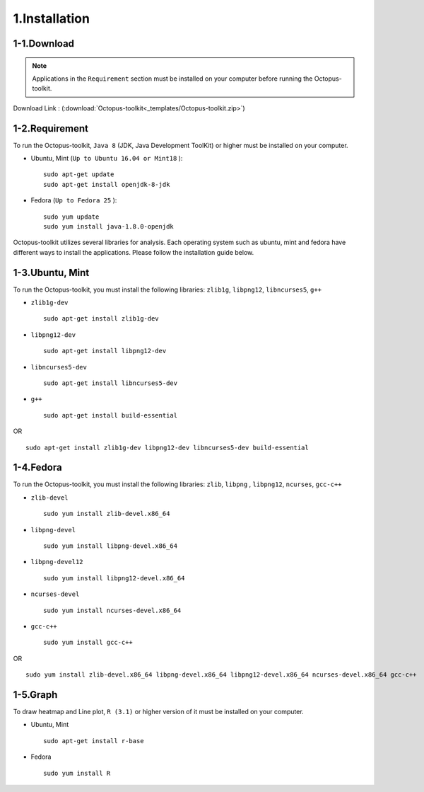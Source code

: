 ==============
1.Installation
==============

1-1.Download
------------

.. note::
    Applications in the ``Requirement`` section must be installed on your computer before running the Octopus-toolkit.

Download Link : (:download:`Octopus-toolkit<_templates/Octopus-toolkit.zip>`)

.. _requirement:

1-2.Requirement
---------------

To run the Octopus-toolkit, ``Java 8`` (JDK, Java Development ToolKit) or higher must be installed on your computer.

* Ubuntu, Mint (``Up to Ubuntu 16.04 or Mint18`` )::

    sudo apt-get update
    sudo apt-get install openjdk-8-jdk

* Fedora (``Up to Fedora 25`` )::

    sudo yum update
    sudo yum install java-1.8.0-openjdk

Octopus-toolkit utilizes several libraries for analysis.
Each operating system such as ubuntu, mint and fedora have different ways to install the applications.
Please follow the installation guide below.

1-3.Ubuntu, Mint
----------------

To run the Octopus-toolkit, you must install the following libraries: ``zlib1g``, ``libpng12``, ``libncurses5``, ``g++``

* ``zlib1g-dev`` ::
    
    sudo apt-get install zlib1g-dev

* ``libpng12-dev`` ::
    
    sudo apt-get install libpng12-dev

* ``libncurses5-dev`` ::

    sudo apt-get install libncurses5-dev

* ``g++`` ::

    sudo apt-get install build-essential

OR ::

    sudo apt-get install zlib1g-dev libpng12-dev libncurses5-dev build-essential

1-4.Fedora
----------

To run the Octopus-toolkit, you must install the following libraries: ``zlib``, ``libpng`` , ``libpng12``, ``ncurses``, ``gcc-c++``

* ``zlib-devel`` ::

    sudo yum install zlib-devel.x86_64

* ``libpng-devel`` ::

    sudo yum install libpng-devel.x86_64

* ``libpng-devel12`` ::

    sudo yum install libpng12-devel.x86_64

* ``ncurses-devel`` ::

    sudo yum install ncurses-devel.x86_64

* ``gcc-c++`` ::

    sudo yum install gcc-c++

OR ::

    sudo yum install zlib-devel.x86_64 libpng-devel.x86_64 libpng12-devel.x86_64 ncurses-devel.x86_64 gcc-c++

1-5.Graph
---------

To draw heatmap and Line plot, ``R (3.1)`` or higher version of it must be installed on your computer.

* Ubuntu, Mint ::

    sudo apt-get install r-base

* Fedora ::

    sudo yum install R

